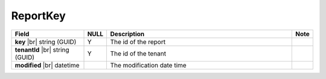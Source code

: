 

=========================================
ReportKey
=========================================

.. list-table::
   :header-rows: 1
   :widths: 25 5 65 5

   *  -  Field
      -  NULL
      -  Description
      -  Note
   *  -  **key** |br|
         string (GUID)
      -  Y
      -  The id of the report
      -
   *  -  **tenantId** |br|
         string (GUID)
      -  Y
      -  The id of the tenant
      -
   *  -  **modified** |br|
         datetime
      -
      -  The modification date time
      -
